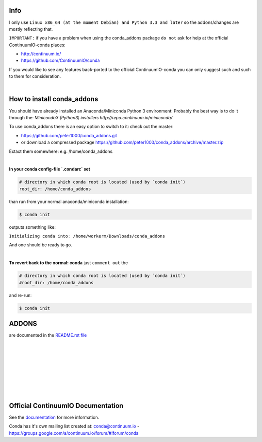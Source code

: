 ====
Info
====

I only use  ``Linux x86_64 (at the moment Debian) and Python 3.3 and later`` so the addons/changes are mostly reflecting that. 

``IMPORTANT:`` if you have a problem when using the conda_addons package ``do not`` ask for help at the official ContinuumIO-conda places:

- http://continuum.io/
- https://github.com/ContinuumIO/conda 


If you would like to see any features back-ported to the official ContinuumIO-conda you can only suggest such and such to them for consideration.

|

===========================
How to install conda_addons
===========================

You should have already installed an Anaconda/Miniconda Python 3 environment:
Probably the best way is to do it through the: `Miniconda3 (Python3) installers http://repo.continuum.io/miniconda/`

To use conda_addons there is an easy option to switch to it: check out the master: 

- https://github.com/peter1000/conda_addons.git
- or download a compressed package https://github.com/peter1000/conda_addons/archive/master.zip

Extact them somewhere: e.g. /home/conda_addons.

|

**In your conda config-file `.condarc`  set**

.. code-block:: 

    # directory in which conda root is located (used by `conda init`)
    root_dir: /home/conda_addons



than run from your normal anaconda/miniconda installation:

.. code-block:: bash

    $ conda init

outputs something like: 

``Initializing conda into: /home/workerm/Downloads/conda_addons``

And one should be ready to go.

|


**To revert back to the normal: conda** just ``comment out`` the 

.. code-block:: 

    # directory in which conda root is located (used by `conda init`)
    #root_dir: /home/conda_addons


and re-run:

.. code-block:: bash

    $ conda init



======
ADDONS 
======

are documented in the `README.rst file <README.rst>`_


|
|
|
|
|
|
|
|

==================================
Official ContinuumIO Documentation
==================================

See the `documentation <http://docs.continuum.io/conda/>`_ for more
information.

Conda has it's own mailing list created at: conda@continuum.io -
https://groups.google.com/a/continuum.io/forum/#!forum/conda
